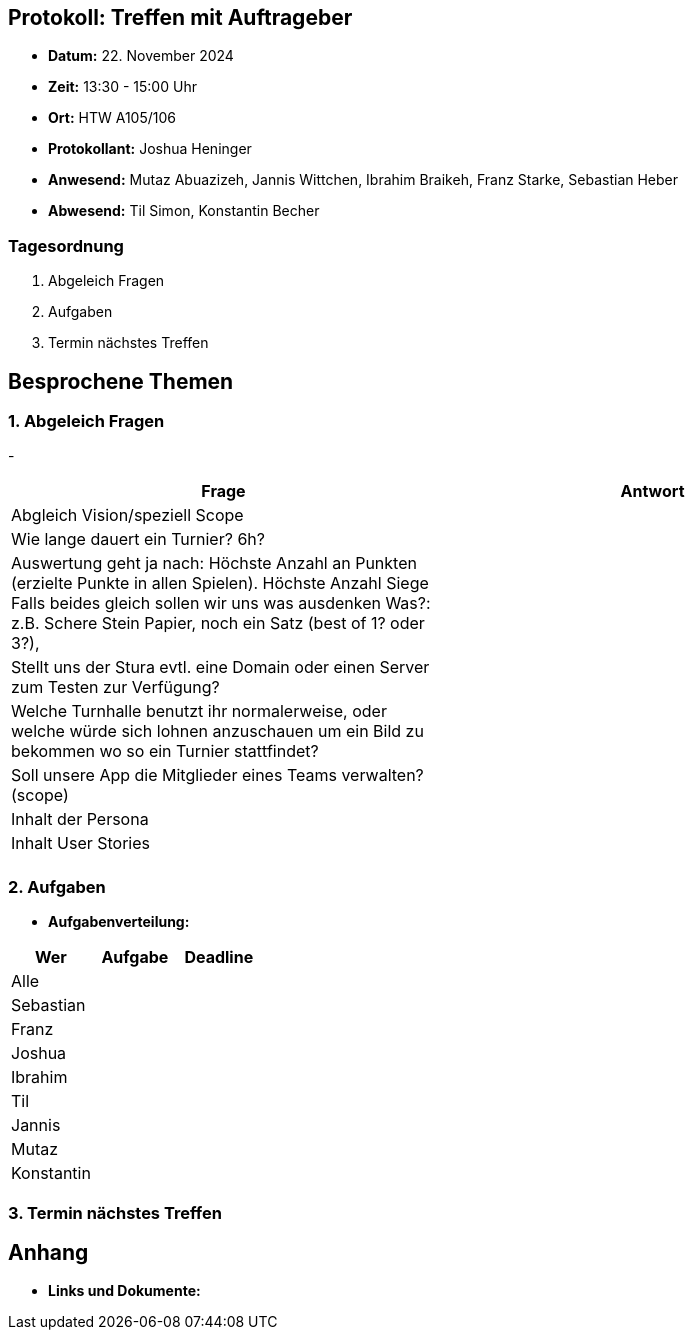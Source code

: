 == Protokoll: Treffen mit Auftrageber
- **Datum:** 22. November 2024
- **Zeit:** 13:30 - 15:00 Uhr
- **Ort:** HTW A105/106
- **Protokollant:** Joshua Heninger
- **Anwesend:** Mutaz Abuazizeh, Jannis Wittchen, Ibrahim Braikeh, Franz Starke, Sebastian Heber
- **Abwesend:**  Til Simon, Konstantin Becher

=== Tagesordnung
1. Abgeleich Fragen
2. Aufgaben 
3. Termin nächstes Treffen


== Besprochene Themen
=== 1. Abgeleich Fragen
- 
[cols="1,1"]
|===
| Frage  | Antwort

| Abgleich Vision/speziell Scope  |
|Wie lange dauert ein Turnier? 6h?|
|Auswertung geht ja nach:
Höchste Anzahl an Punkten (erzielte Punkte in allen Spielen).
Höchste Anzahl Siege
Falls beides gleich sollen wir uns was ausdenken
	Was?: z.B. Schere Stein Papier, noch ein Satz (best of 1? oder 3?), |
|Stellt uns der Stura evtl. eine Domain oder einen Server zum Testen zur Verfügung?|
|Welche Turnhalle benutzt ihr normalerweise, oder welche würde sich lohnen anzuschauen um ein Bild zu bekommen wo so ein Turnier stattfindet?|
|Soll unsere App die Mitglieder eines Teams verwalten? (scope)|
|Inhalt der Persona|
|Inhalt User Stories|
||

|===

=== 2. Aufgaben 


- **Aufgabenverteilung:**
[cols="1,2,1"]
|===
| **Wer** | **Aufgabe** | **Deadline**

| Alle ||
| Sebastian || 
| Franz || 
| Joshua || 
| Ibrahim || 
| Til || 
| Jannis || 
| Mutaz || 
| Konstantin ||
|===

=== 3. Termin nächstes Treffen

== Anhang
- **Links und Dokumente:**
